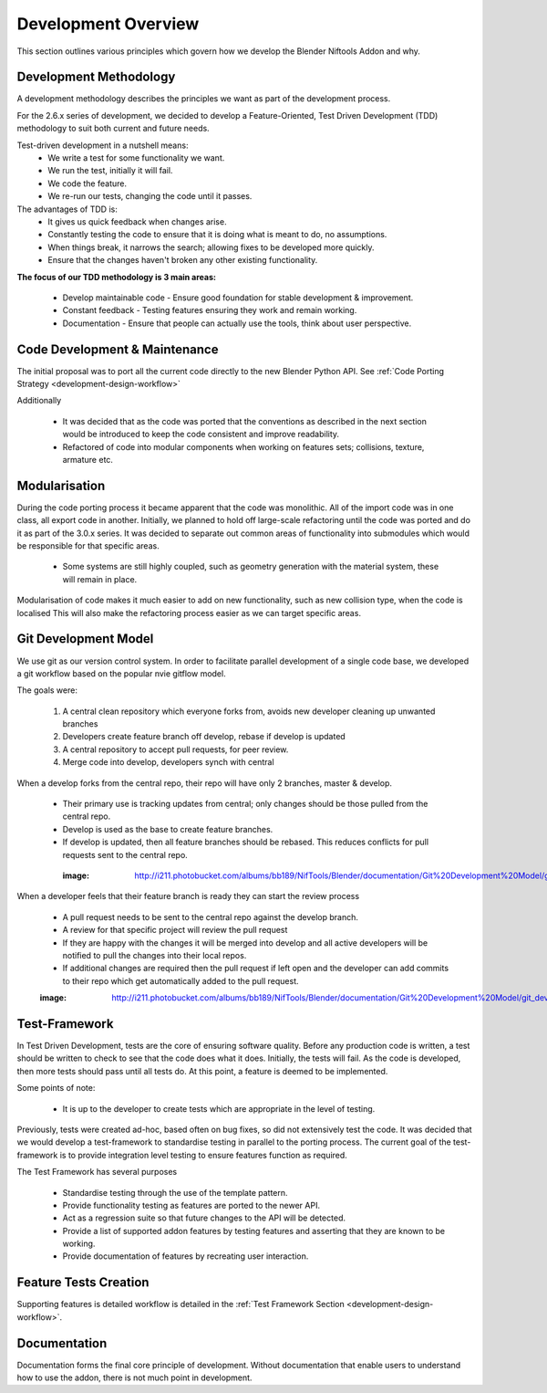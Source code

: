 Development Overview
====================

.. _development-design-overview:

This section outlines various principles which govern how we develop the Blender Niftools Addon and why.

Development Methodology
-----------------------

A development methodology describes the principles we want as part of the development process.

For the 2.6.x series of development, we decided to develop a Feature-Oriented, Test Driven Development (TDD) methodology to suit both current and future needs.

Test-driven development in a nutshell means:
 * We write a test for some functionality we want.
 * We run the test, initially it will fail.
 * We code the feature.
 * We re-run our tests, changing the code until it passes.
 
The advantages of TDD is:
 * It gives us quick feedback when changes arise.
 * Constantly testing the code to ensure that it is doing what is meant to do, no assumptions.
 * When things break, it narrows the search; allowing fixes to be developed more quickly.
 * Ensure that the changes haven't broken any other existing functionality.

**The focus of our TDD methodology is 3 main areas:**

 * Develop maintainable code - Ensure good foundation for stable development & improvement.
 * Constant feedback - Testing features ensuring they work and remain working.
 * Documentation - Ensure that people can actually use the tools, think about user perspective.
 
Code Development & Maintenance
------------------------------

The initial proposal was to port all the current code directly to the new Blender Python API.
See :ref:`Code Porting Strategy <development-design-workflow>`

Additionally

   * It was decided that as the code was ported that the conventions as described in the next section would be introduced to keep the code consistent and improve readability.

   * Refactored of code into modular components when working on features sets; collisions, texture, armature etc. 
   
Modularisation
--------------

During the code porting process it became apparent that the code was monolithic. All of the import code was in one class, all export code in another.
Initially, we planned to hold off large-scale refactoring until the code was ported and do it as part of the 3.0.x series.
It was decided to separate out common areas of functionality into submodules which would be responsible for that specific areas.

 * Some systems are still highly coupled, such as geometry generation with the material system, these will remain in place.

Modularisation of code makes it much easier to add on new functionality, such as new collision type, when the code is localised
This will also make the refactoring process easier as we can target specific areas.

Git Development Model
---------------------

We use git as our version control system. In order to facilitate parallel development of a single code base, 
we developed a git workflow based on the popular nvie gitflow model.

The goals were:
 
 #. A central clean repository which everyone forks from, avoids new developer cleaning up unwanted branches
 #. Developers create feature branch off develop, rebase if develop is updated
 #. A central repository to accept pull requests, for peer review.
 #. Merge code into develop, developers synch with central
 
When a develop forks from the central repo, their repo will have only 2 branches, master & develop.

 * Their primary use is tracking updates from central; only changes should be those pulled from the central repo.
 * Develop is used as the base to create feature branches.
 * If develop is updated, then all feature branches should be rebased. This reduces conflicts for pull requests sent to the central repo. 

  :image: http://i211.photobucket.com/albums/bb189/NifTools/Blender/documentation/Git%20Development%20Model/git_developer_model_zps55d02850.png

When a developer feels that their feature branch is ready they can start the review process

 * A pull request needs to be sent to the central repo against the develop branch.
 * A review for that specific project will review the pull request
 * If they are happy with the changes it will be merged into develop and all active developers will be notified to pull the changes into their local repos.
 * If additional changes are required then the pull request if left open and the developer can add commits to their repo which get automatically added to the pull request. 
 
 :image: http://i211.photobucket.com/albums/bb189/NifTools/Blender/documentation/Git%20Development%20Model/git_developer_model_zps55d02850.png
 
Test-Framework
--------------

In Test Driven Development, tests are the core of ensuring software quality. 
Before any production code is written, a test should be written to check to see that the code does what it does. 
Initially, the tests will fail. As the code is developed, then more tests should pass until all tests do. 
At this point, a feature is deemed to be implemented.

Some points of note:

 * It is up to the developer to create tests which are appropriate in the level of testing.

Previously, tests were created ad-hoc, based often on bug fixes, so did not extensively test the code.
It was decided that we would develop a test-framework to standardise testing in parallel to the porting process.
The current goal of the test-framework is to provide integration level testing to ensure features function as required.

The Test Framework has several purposes 

 * Standardise testing through the use of the template pattern.
 * Provide functionality testing as features are ported to the newer API.
 * Act as a regression suite so that future changes to the API will be detected.
 * Provide a list of supported addon features by testing features and asserting that they are known to be working.
 * Provide documentation of features by recreating user interaction.

Feature Tests Creation
----------------------

Supporting features is detailed workflow is detailed in the :ref:`Test Framework Section <development-design-workflow>`.

Documentation
-------------

Documentation forms the final core principle of development. Without documentation that enable users to understand how to use the addon, there is
not much point in development.  

   